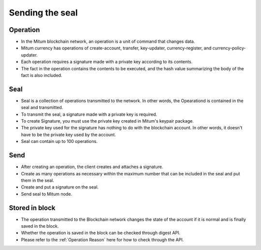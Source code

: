 .. _Send message to node:

Sending the seal
============================


Operation
---------------

* In the Mitum blockchain network, an operation is a unit of command that changes data.
* Mitum currency has operations of create-account, transfer, key-updater, currency-register, and currency-policy-updater.
* Each operation requires a signature made with a private key according to its contents.
* The fact in the operation contains the contents to be executed, and the hash value summarizing the body of the fact is also included.

Seal
------------

* Seal is a collection of operations transmitted to the network. In other words, the Opearationd is contained in the seal and transmitted.
* To transmit the seal, a signature made with a private key is required.
* To create Signature, you must use the private key created in Mitum's keypair package.
* The private key used for the signature has nothing to do with the blockchain account. In other words, it doesn't have to be the private key used by the account.
* Seal can contain up to 100 operations.

Send
---------

* After creating an operation, the client creates and attaches a signature.
* Create as many operations as necessary within the maximum number that can be included in the seal and put them in the seal.
* Create and put a signature on the seal.
* Send seal to Mitum node.
  
Stored in block
----------------

* The operation transmitted to the Blockchain network changes the state of the account if it is normal and is finally saved in the block.
* Whether the operation is saved in the block can be checked through digest API.
* Please refer to the :ref:`Operation Reason` here for how to check through the API.